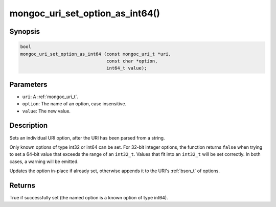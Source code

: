 .. _mongoc_uri_set_option_as_int64

mongoc_uri_set_option_as_int64()
================================

Synopsis
--------

.. code-block:: c

  bool
  mongoc_uri_set_option_as_int64 (const mongoc_uri_t *uri,
                                  const char *option,
                                  int64_t value);

Parameters
----------

* ``uri``: A :ref:`mongoc_uri_t`.
* ``option``: The name of an option, case insensitive.
* ``value``: The new value.

Description
-----------

Sets an individual URI option, after the URI has been parsed from a string.

Only known options of type int32 or int64 can be set. For 32-bit integer options, the function returns ``false`` when trying to set a 64-bit value that exceeds the range of an ``int32_t``. Values that fit into an ``int32_t`` will be set correctly. In both cases, a warning will be emitted.

Updates the option in-place if already set, otherwise appends it to the URI's :ref:`bson_t` of options.

Returns
-------

True if successfully set (the named option is a known option of type int64).

.. seealso::

  | :ref:`mongoc_uri_option_is_int64()`

  | :ref:`mongoc_uri_set_option_as_int32()`

